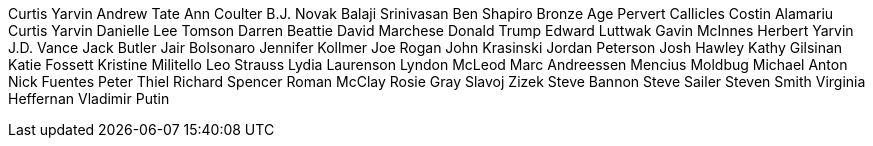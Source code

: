 Curtis Yarvin
Andrew Tate
Ann Coulter
B.J. Novak
Balaji Srinivasan
Ben Shapiro
Bronze Age Pervert
Callicles
Costin Alamariu
Curtis Yarvin
Danielle Lee Tomson
Darren Beattie
David Marchese
Donald Trump
Edward Luttwak
Gavin McInnes
Herbert Yarvin
J.D. Vance
Jack Butler
Jair Bolsonaro
Jennifer Kollmer
Joe Rogan
John Krasinski
Jordan Peterson
Josh Hawley
Kathy Gilsinan
Katie Fossett
Kristine Militello
Leo Strauss
Lydia Laurenson
Lyndon McLeod
Marc Andreessen
Mencius Moldbug
Michael Anton
Nick Fuentes
Peter Thiel
Richard Spencer
Roman McClay
Rosie Gray
Slavoj Zizek
Steve Bannon
Steve Sailer
Steven Smith
Virginia Heffernan
Vladimir Putin